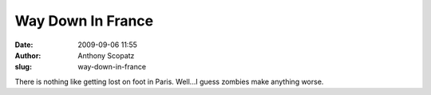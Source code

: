 Way Down In France
##################
:date: 2009-09-06 11:55
:author: Anthony Scopatz
:slug: way-down-in-france

There is nothing like getting lost on foot in Paris. Well...I guess
zombies make anything worse.

